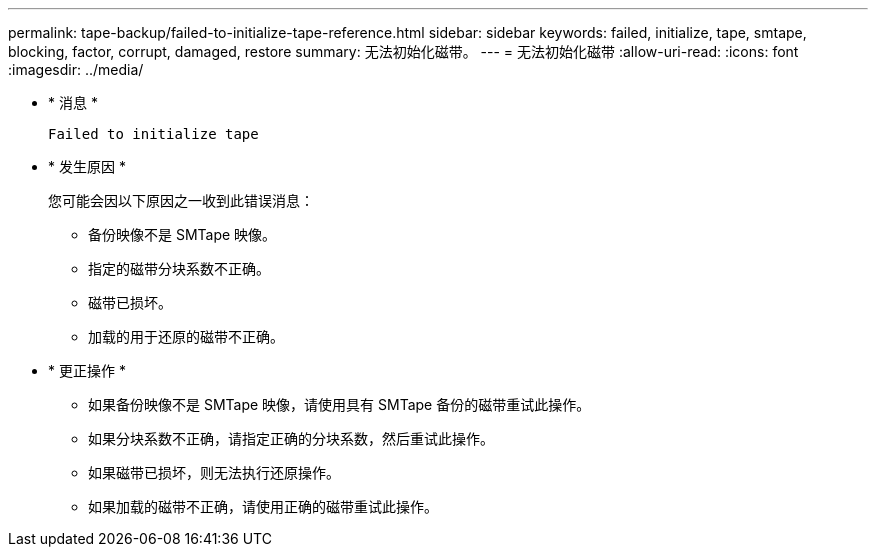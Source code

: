 ---
permalink: tape-backup/failed-to-initialize-tape-reference.html 
sidebar: sidebar 
keywords: failed, initialize, tape, smtape, blocking, factor, corrupt, damaged, restore 
summary: 无法初始化磁带。 
---
= 无法初始化磁带
:allow-uri-read: 
:icons: font
:imagesdir: ../media/


* * 消息 *
+
`Failed to initialize tape`

* * 发生原因 *
+
您可能会因以下原因之一收到此错误消息：

+
** 备份映像不是 SMTape 映像。
** 指定的磁带分块系数不正确。
** 磁带已损坏。
** 加载的用于还原的磁带不正确。


* * 更正操作 *
+
** 如果备份映像不是 SMTape 映像，请使用具有 SMTape 备份的磁带重试此操作。
** 如果分块系数不正确，请指定正确的分块系数，然后重试此操作。
** 如果磁带已损坏，则无法执行还原操作。
** 如果加载的磁带不正确，请使用正确的磁带重试此操作。




